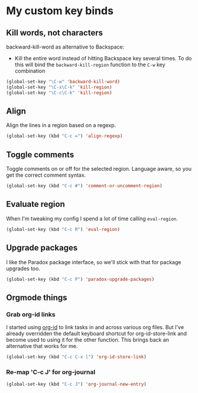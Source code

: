 #+OPTIONS: toc:4 h:4
#+STARTUP: showeverything

* My custom key binds
** Kill words, not characters

   backward-kill-word as alternative to Backspace:
     - Kill the entire word instead of hitting Backspace key several times. To do this will bind the =backward-kill-region= function to the =C-w= key combination

  #+begin_src emacs-lisp :tangle yes
  (global-set-key "\C-w" 'backward-kill-word)
  (global-set-key "\C-x\C-k" 'kill-region)
  (global-set-key "\C-c\C-k" 'kill-region)
  #+end_src

** Align
   Align the lines in a region based on a regexp.

   #+begin_src emacs-lisp :tangle yes
   (global-set-key (kbd "C-c =") 'align-regexp)
   #+end_src

** Toggle comments
   Toggle comments on or off for the selected region. Language aware, so you get the correct comment syntax.
   #+begin_src emacs-lisp :tangle yes
   (global-set-key (kbd "C-c #") 'comment-or-uncomment-region)
   #+end_src

** Evaluate region
   When I'm tweaking my config I spend a lot of time calling =eval-region=.
   #+begin_src emacs-lisp :tangle yes
   (global-set-key (kbd "C-c R") 'eval-region)
   #+end_src

** Upgrade packages
   I like the Paradox package interface, so we'll stick with that for package upgrades too.
   #+begin_src emacs-lisp :tangle yes
   (global-set-key (kbd "C-c P") 'paradox-upgrade-packages)
   #+end_src

** Orgmode things
*** Grab org-id links
    I started using [[http://orgmode.org/cgit.cgi/org-mode.git/tree/lisp/org-id.el][org-id]] to link tasks in and across various org files. But I've already overridden the default keyboard shortcut for org-id-store-link and become used to using it for the other function. This brings back an alternative that works for me.
    #+begin_src emacs-lisp :tangle yes
    (global-set-key (kbd "C-c C-x l") 'org-id-store-link)
    #+end_src
*** Re-map 'C-c J' for org-journal
    #+begin_src emacs-lisp :tangle yes
    (global-set-key (kbd "C-c J") 'org-journal-new-entry)
    #+end_src
